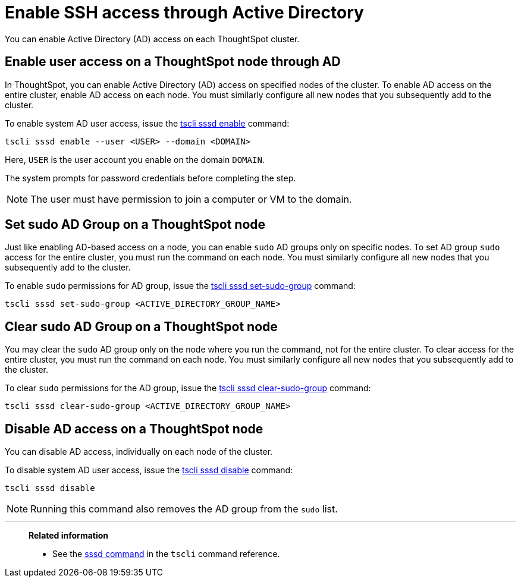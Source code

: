 = Enable SSH access through Active Directory
:last_updated: 01/01/2021
:linkattrs:
:experimental:
:page-aliases: /admin/setup/active-directory-based-access.adoc

You can enable Active Directory (AD) access on each ThoughtSpot cluster.

== Enable user access on a ThoughtSpot node through AD

In ThoughtSpot, you can enable Active Directory (AD) access on specified nodes of the cluster.
To enable AD access on the entire cluster, enable AD access on each node.
You must similarly configure all new nodes that you subsequently add to the cluster.

To enable system AD user access, issue the xref:tscli-command-ref.adoc#tscli-sssd-enable[tscli sssd enable] command:
[source]
----
tscli sssd enable --user <USER> --domain <DOMAIN>
----

Here, `USER` is the user account you enable on the domain `DOMAIN`.

The system prompts for password credentials before completing the step.

NOTE: The user must have permission to join a computer or VM to the domain.

== Set sudo AD Group on a ThoughtSpot node

Just like enabling AD-based access on a node, you can enable `sudo` AD groups only on specific nodes.
To set AD group `sudo` access for the entire cluster, you must run the command on each node.
You must similarly configure all new nodes that you subsequently add to the cluster.

To enable `sudo` permissions for AD group, issue the xref:tscli-command-ref.adoc#tscli-sssd-set-sudo-group[tscli sssd set-sudo-group] command:
[source]
----
tscli sssd set-sudo-group <ACTIVE_DIRECTORY_GROUP_NAME>
----

== Clear sudo AD Group on a ThoughtSpot node

You may clear the `sudo` AD group only on the node where you run the command, not for the entire cluster.
To clear access for the entire cluster, you must run the command on each node.
You must similarly configure all new nodes that you subsequently add to the cluster.

To clear `sudo` permissions for the AD group, issue the xref:tscli-command-ref.adoc#tscli-sssd-clear-sudo-group[tscli sssd clear-sudo-group] command:
[source]
----
tscli sssd clear-sudo-group <ACTIVE_DIRECTORY_GROUP_NAME>
----

== Disable AD access on a ThoughtSpot node

You can disable AD access, individually on each node of the cluster.

To disable system AD user access, issue the xref:tscli-command-ref.adoc#tscli-sssd-disable[tscli sssd disable] command:
[source]
----
tscli sssd disable
----

NOTE: Running this command also removes the AD group from the `sudo` list.

'''
> **Related information**
>
> * See the xref:tscli-command-ref.adoc#tscli-sssd[sssd command] in the `tscli` command reference.
